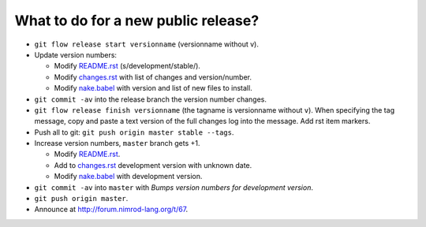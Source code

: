 ====================================
What to do for a new public release?
====================================

* ``git flow release start versionname`` (versionname without v).
* Update version numbers:

  * Modify `README.rst <../README.rst>`_ (s/development/stable/).
  * Modify `changes.rst <changes.rst>`_ with list of changes and
    version/number.
  * Modify `nake.babel <nake.babel>`_ with version and list of new files to
    install.

* ``git commit -av`` into the release branch the version number changes.
* ``git flow release finish versionname`` (the tagname is versionname without
  ``v``).  When specifying the tag message, copy and paste a text version of
  the full changes log into the message. Add rst item markers.
* Push all to git: ``git push origin master stable --tags``.
* Increase version numbers, ``master`` branch gets +1.

  * Modify `README.rst <../README.rst>`_.
  * Add to `changes.rst <changes.rst>`_ development version with unknown
    date.
  * Modify `nake.babel <nake.babel>`_ with development version.

* ``git commit -av`` into ``master`` with *Bumps version numbers for
  development version*.
* ``git push origin master``.

* Announce at http://forum.nimrod-lang.org/t/67.
